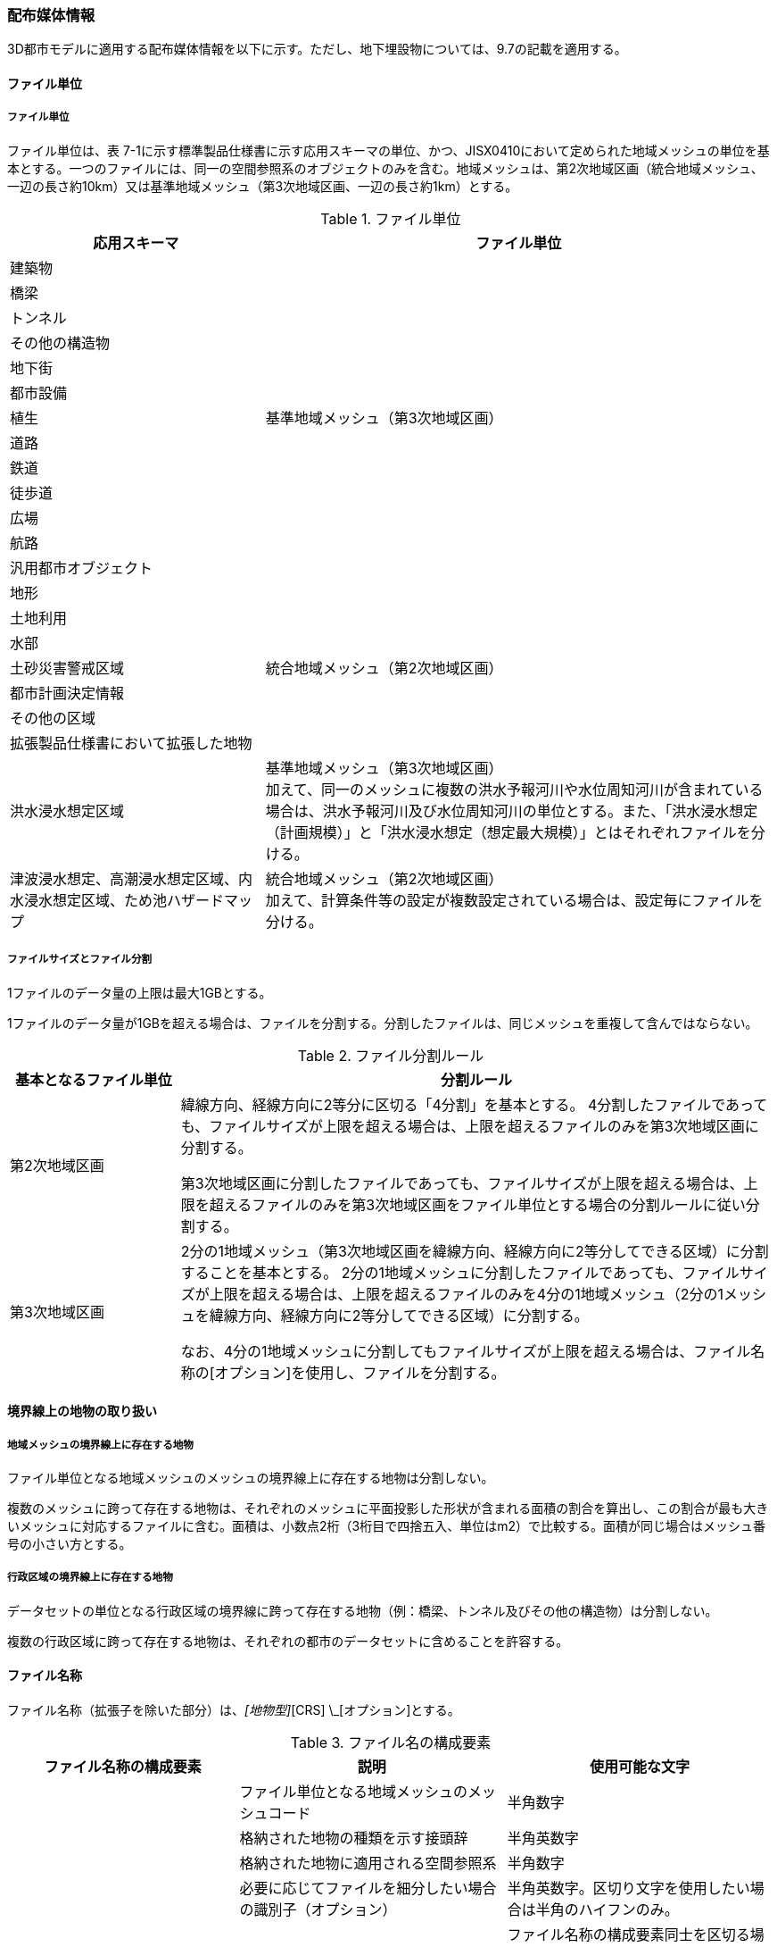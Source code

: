 [[toc7_02]]
=== 配布媒体情報

3D都市モデルに適用する配布媒体情報を以下に示す。ただし、地下埋設物については、9.7の記載を適用する。

[[toc7_02_01]]
==== ファイル単位

===== ファイル単位

ファイル単位は、表 7-1に示す標準製品仕様書に示す応用スキーマの単位、かつ、JISX0410において定められた地域メッシュの単位を基本とする。一つのファイルには、同一の空間参照系のオブジェクトのみを含む。地域メッシュは、第2次地域区画（統合地域メッシュ、一辺の長さ約10km）又は基準地域メッシュ（第3次地域区画、一辺の長さ約1km）とする。

[cols="1a,2a",options="header"]
.ファイル単位
|===
| 応用スキーマ | ファイル単位

| 建築物 .13+| 基準地域メッシュ（第3次地域区画）
| 橋梁
| トンネル
| その他の構造物
| 地下街
| 都市設備
| 植生
| 道路
| 鉄道
| 徒歩道
| 広場
| 航路
| 汎用都市オブジェクト
| 地形 .7+| 統合地域メッシュ（第2次地域区画）
| 土地利用
| 水部
| 土砂災害警戒区域
| 都市計画決定情報
| その他の区域
| 拡張製品仕様書において拡張した地物
| 洪水浸水想定区域
| 基準地域メッシュ（第3次地域区画） +
加えて、同一のメッシュに複数の洪水予報河川や水位周知河川が含まれている場合は、洪水予報河川及び水位周知河川の単位とする。また、「洪水浸水想定（計画規模）」と「洪水浸水想定（想定最大規模）」とはそれぞれファイルを分ける。

| 津波浸水想定、高潮浸水想定区域、内水浸水想定区域、ため池ハザードマップ
| 統合地域メッシュ（第2次地域区画） +
加えて、計算条件等の設定が複数設定されている場合は、設定毎にファイルを分ける。

|===

===== ファイルサイズとファイル分割

1ファイルのデータ量の上限は最大1GBとする。

1ファイルのデータ量が1GBを超える場合は、ファイルを分割する。分割したファイルは、同じメッシュを重複して含んではならない。

[cols="2a,7a",options="header"]
.ファイル分割ルール
|===
| 基本となるファイル単位 | 分割ルール

| 第2次地域区画 | 緯線方向、経線方向に2等分に区切る「4分割」を基本とする。 4分割したファイルであっても、ファイルサイズが上限を超える場合は、上限を超えるファイルのみを第3次地域区画に分割する。

第3次地域区画に分割したファイルであっても、ファイルサイズが上限を超える場合は、上限を超えるファイルのみを第3次地域区画をファイル単位とする場合の分割ルールに従い分割する。
| 第3次地域区画 | 2分の1地域メッシュ（第3次地域区画を緯線方向、経線方向に2等分してできる区域）に分割することを基本とする。 2分の1地域メッシュに分割したファイルであっても、ファイルサイズが上限を超える場合は、上限を超えるファイルのみを4分の1地域メッシュ（2分の1メッシュを緯線方向、経線方向に2等分してできる区域）に分割する。

なお、4分の1地域メッシュに分割してもファイルサイズが上限を超える場合は、ファイル名称の[オプション]を使用し、ファイルを分割する。

|===

[[toc7_02_02]]
==== 境界線上の地物の取り扱い

===== 地域メッシュの境界線上に存在する地物

ファイル単位となる地域メッシュのメッシュの境界線上に存在する地物は分割しない。

複数のメッシュに跨って存在する地物は、それぞれのメッシュに平面投影した形状が含まれる面積の割合を算出し、この割合が最も大きいメッシュに対応するファイルに含む。面積は、小数点2桁（3桁目で四捨五入、単位はm2）で比較する。面積が同じ場合はメッシュ番号の小さい方とする。

===== 行政区域の境界線上に存在する地物

データセットの単位となる行政区域の境界線に跨って存在する地物（例：橋梁、トンネル及びその他の構造物）は分割しない。

複数の行政区域に跨って存在する地物は、それぞれの都市のデータセットに含めることを許容する。

[[toc7_02_03]]
==== ファイル名称

ファイル名称（拡張子を除いた部分）は、[メッシュコード]_[地物型]_[CRS] \_[オプション]とする。

[cols="6a,7a,7a",options="header"]
.ファイル名の構成要素
|===
|  ファイル名称の構成要素 |  説明 |  使用可能な文字

|  [メッシュコード] | ファイル単位となる地域メッシュのメッシュコード | 半角数字
|  [地物型] | 格納された地物の種類を示す接頭辞 | 半角英数字
|  [CRS] | 格納された地物に適用される空間参照系 | 半角数字
|  [オプション] | 必要に応じてファイルを細分したい場合の識別子（オプション） | 半角英数字。区切り文字を使用したい場合は半角のハイフンのみ。
|  _ | ファイル名称の構成要素同士の区切り文字 | ファイル名称の構成要素同士を区切る場合には、アンダースコア（_）のみを用いる。ファイル名称の構成要素の中を区切る場合は、ハイフン（-）を用いる。いずれも半角とする。

|===

===== [メッシュコード]

[メッシュコード]は、ファイルの単位に対応する地域メッシュのコードとする。ファイルを分割した場合は、最も若い（左下）のメッシュコードを付与する。

===== [地物型]

[地物型]にはファイルに含まれる応用スキーマを識別する接頭辞（表 7-4）を付与する。

[cols="5a,5a,4a",options="header"]
.接頭辞
|===
2+| 応用スキーマ | 接頭辞

2+| 建築物モデル |  bldg
2+| 交通（道路）モデル |  tran
2+| 交通（鉄道）モデル |  rwy
2+| 交通（徒歩道）モデル |  trk
2+| 交通（広場）モデル |  squr
2+| 交通（航路）モデル |  wwy
2+| 土地利用モデル |  luse
.5+| 災害リスク（浸水）モデル | 洪水浸水想定区域 |  fld
| 津波浸水想定 |  tnm
| 高潮浸水想定区域 |  htd
| 内水浸水想定区域 |  ifld
| ため池ハザードマップ |  rfld
| 災害リスク（土砂災害）モデル | 土砂災害警戒区域 |  lsld
2+| 都市計画決定情報モデル |  urf
2+| 橋梁モデル |  brid
2+| トンネルモデル |  tun
2+| その他の構造物モデル |  cons
2+| 都市設備モデル |  frn
2+| 地下街モデル |  ubld
2+| 植生モデル |  veg
2+| 地形モデル |  dem
2+| 水部モデル |  wtr
2+| 区域モデル |  area
2+| 汎用都市オブジェクト |  gen
2+| アピアランスモデル |  app
2+| 拡張製品仕様書で追加した地物 |  ext

|===

===== [CRS]

[CRS]には、当該ファイルに含まれるオブジェクトの空間参照系の略称（半角数字）としてEPSGコード（ https://epsg.org/home.html）を入力する。EPSGコードは、空間参照系に与えられた固有の識別子である。

標準製品仕様書で使用する空間参照系の略称を下表に示す。

[cols="7a,2a",options="header"]
.空間参照系の略称
|===
| オブジェクトに適用される空間参照系 | 略称

| 日本測地系2011における経緯度座標系と東京湾平均海面を基準とする標高の複合座標参照系 | 6697

|===

なお、標準製品仕様書第2.3版までは、高さとして標高を含むファイルと、仮想的な高さを含むファイルを識別するために、空間参照系の略称として2次元の座標参照系を示す「6668」も採用していた。

しかし、標準製品仕様書第3.0版において、応用スキーマごとにLODの定義を明確にしたこと、また、対象とするLODにLOD0も含めた。これにより、高さとして標高を含むファイルと仮想的な高さを含むファイルを識別子で区分することが不要となったため、略称として6668は削除した。

3D都市モデルの各ファイルに適用する空間参照系の略称は、「6697」に統一する。

===== [オプション]

[オプション]は、メッシュ単位及び地物型単位となるファイルをさらに分割したい場合に使用する。使用しない場合は区切り文字と共に省略する。表 7-6に標準製品仕様書において定めるオプションに使用可能な文字列を示す。

[cols="3a,4a,6a",options="header"]
.オプションに使用する文字列
|===
| オプション | 適用するフォルダ名 | オプションの意味

| l1 | fld | ファイルに含まれる洪水浸水想定区域が対象とする降雨規模が計画規模である。
| l2 | fld | ファイルに含まれる洪水浸水想定区域が対象とする降雨規模が想定最大規模である。
| 05 | urf | 都市計画区域及び準都市計画区域
| 07 | urf | 区域区分
| 08 | urf | 地域地区
| 10-2 | urf | 促進区域
| 10-3 | urf | 遊休土地転換利用促進地区
| 10-4 | urf | 被災市街地復興推進地域
| 11 | urf | 都市施設
| 12 | urf | 市街地開発事業
| 12-2 | urf | 市街地開発事業等の予定区域
| 12-4 | urf | 地区計画等
| lnp | urf | 都市機能誘導区域及び居住誘導区域
| lod3 | dem | 地形モデル（LOD3）を分けて格納したデータを意味する。
| f[識別子] | gen | 汎用都市オブジェクトのファイルを、地物の種類ごとに分けたい場合に使用する。[識別子]は、コードリスト（GenericCityObject_name.xml）のコードと一致させる。

このオプションを使用する場合は、拡張製品仕様書において使用するオプションの一覧を示さなければならない。
| f[識別子] | ext | 拡張製品仕様書で追加した地物のファイルを、地物ごとに分けたい場合に使用する。[識別子]は、任意の半角英数字の組み合わせとする。

このオプションを使用する場合は、拡張製品仕様書において使用するオプションの一覧を示さなければならない。
| [識別子] | udx以下の全てのサブフォルダ | その他の事由によりファイルを分割する場合に使用する。[識別子]は、任意の半角英数字の組み合わせとする。ただし、他のオプションの文字列と重複してはならない。

このオプションを使用する場合は、拡張製品仕様書において使用するオプションの一覧を示さなければならない。

|===

このうち、[識別子]は、拡張製品仕様書において定めることのできる任意の文字列である。[識別子]を使用する場合は、[識別子]を含むオプションの文字列、適用するフォルダ名及びオプションの文字列の意味の一覧（表 7-7）を作成する。なお、[識別子]を含むオプションの文字列は、オプションに使用するほかの文字列と重複してはならない。

[cols="3a,4a,6a",options="header"]
.拡張製品仕様書で追加するオプションの文字列
|===
| オプション | 適用するフォルダ名 | 文字列の意味

| 　 | 　 | 　
| 　 | 　 | 　
| 　 | 　 | 　
| 　 | 　 | 　

|===

[[toc7_02_04]]
==== フォルダ構成とフォルダ名称

===== フォルダ構成

データ製品のフォルダ構成を示す。

[cols="3a,3a,3a,3a,3a,3a,8a,24a",options="header"]
.フォルダ構成
|===
6+| フォルダ構成 | フォルダ名 | フォルダの説明

2+| image::images/432.webp.png[]
4+|
| `[都市コード]_[都市名英名]_[提供者区分]_[整備年度]_citygml_[更新回数]_[オプション]`
| 成果品を格納するフォルダのルート。

このフォルダの直下に格納するファイルは索引図及びREADMEのみであり、その他のファイルはこのフォルダに設けたサブフォルダに格納する。

フォルダの名称は、ルートフォルダの命名規則に従う。

2+|
2+| image::images/433.webp.png[]
2+|
| codelists
| ルートフォルダ直下に作成された、コードリストを格納するフォルダ。3D都市モデルが参照する全てのコードリストを格納する。

2+|
2+| image::images/434.webp.png[]
2+|
| metadata
| ルートフォルダ直下に作成された、メタデータを格納するフォルダ。

2+|
2+| image::images/435.webp.png[]
2+|
| schemas
| 3D都市モデルのGMLSchemaを格納するフォルダ。GMLSchemaは指定された版のi-URをG空間情報センターより入手する。以下に示す構造でサブフォルダを設け、GMLSchemaファイルを格納する。 /iur/uro/3.0/urbanObject.xsd /iur/urf/3.0/urbanFunction.xsd

2+|
2+| image::images/436.webp.png[]
2+|
| specification
| ルートフォルダ直下に作成された、拡張製品仕様書（PDF形式、Excel形式）を格納するフォルダ。

4+|
2+| image::images/437.webp.png[]
| udx
| ルートフォルダ直下に作成された、3D都市モデルを格納するフォルダ。このフォルダの直下に、接頭辞ごとのサブフォルダ（例：bldg）を作成し、そのサブフォルダの中に指定されたファイル単位で区切られた全ての3D都市モデルのファイルを格納する。

4+|
2+| image::images/438.webp.png[]
| area
| 区域モデルを格納するフォルダ。

4+|
2+| image::images/439.webp.png[]
| bldg
| 建築物モデルを格納するフォルダ。

4+|
2+| image::images/440.webp.png[]
| brid
| 橋梁モデルを格納するフォルダ。

4+|
2+| image::images/441.webp.png[]
| cons
| その他の構造物モデルを格納するフォルダ

4+|
2+| image::images/442.webp.png[]
| dem
| 地形モデルを格納するフォルダ。

4+|
2+| image::images/443.webp.png[]
| ext
| 拡張製品仕様書で追加した地物を格納するフォルダ。

4+|
2+| image::images/444.webp.png[]
| fld
| 災害リスク（浸水）モデルのうち、洪水浸水想定区域を格納するフォルダ。区域図ごとにサブフォルダを作成する。サブフォルダの構成及び名称は、別途示す。

4+|
2+| image::images/445.webp.png[]
| frn
| 都市設備を格納するフォルダ。

4+|
2+| image::images/446.webp.png[]
| gen
| 汎用都市オブジェクトを格納するフォルダ。

4+|
2+| image::images/447.webp.png[]
| htd
| 災害リスク（浸水）モデルのうち、高潮浸水想定区域を格納するフォルダ。区域図ごとにサブフォルダを作成する。サブフォルダの構成及び名称は、別途示す。

4+|
2+| image::images/448.webp.png[]
| ifld
| 災害リスク（浸水）モデルのうち、内水浸水想定区域を格納するフォルダ。区域図ごとにサブフォルダを作成する。サブフォルダの構成及び名称は、別途示す。

4+|
2+| image::images/449.webp.png[]
| lsld
| 災害リスク（土砂災害）モデルを格納するフォルダ。

4+|
2+| image::images/450.webp.png[]
| luse
| 土地利用モデルを格納するフォルダ。

4+|
2+| image::images/451.webp.png[]
| rfld
| 災害リスク（浸水）モデルのうち、ため池ハザードマップを格納するフォルダ。ハザードマップごとにサブフォルダを作成する。サブフォルダの構成及び名称は、別途示す。

4+|
2+| image::images/452.webp.png[]
| rwy
| 交通（鉄道）モデルを格納するフォルダ。

4+|
2+| image::images/453.webp.png[]
| squr
| 交通（広場）モデルを格納するフォルダ。

4+|
2+| image::images/454.webp.png[]
| tnm
| 災害リスク（浸水）モデルのうち、津波浸水想定を格納するフォルダ。津波浸水想定ごとにサブフォルダを作成する。サブフォルダの構成及び名称は、別途示す。

4+|
2+| image::images/455.webp.png[]
| tran
| 道路モデルのデータを格納するフォルダ。

4+|
2+| image::images/456.webp.png[]
| trk
| 交通（徒歩道）モデルを格納するフォルダ。

4+|
2+| image::images/457.webp.png[]
| tun
| トンネルモデルを格納するフォルダ。

4+|
2+| image::images/458.webp.png[]
| ubld
| 地下街モデルを格納するフォルダ。

4+|
2+| image::images/459.webp.png[]
| urf
| 都市計画決定情報モデルを格納するフォルダ。

4+|
2+| image::images/460.webp.png[]
| unf
| 地下埋設物モデルの格納するフォルダ。

4+|
2+| image::images/461.webp.png[]
| veg
| 植生モデルを格納するフォルダ。

4+|
2+| image::images/462.webp.png[]
| wtr
| 水部モデルを格納するフォルダ。

4+|
2+| image::images/463.webp.png[]
| wwy
| 交通（航路）モデルを格納するフォルダ

3+|  |

|===

===== ルートフォルダの命名規則

ルートフォルダの名称は、[都市コード]_[都市名英名]_[提供者区分]_[整備年度]_citygml_[更新回数]_[オプション]とする。

[cols="1a,4a,2a",options="header"]
.ルートフォルダの命名規則
|===
| ルートフォルダ名称の構成要素 | 説明 | 使用可能な文字

| [都市コード] | 3D都市モデルを作成する範囲を識別するコード。

作成範囲が市区町村の場合は、都道府県コード（2桁）と市区町村コード（3桁）の組み合わせからなる5桁の数字とする。

都道府県の場合は、都道府県コード（2桁）とする。
|
半角数字
| [都市名英名] | 市区町村コードに対応する都道府県名又は市区町村名の英名。

英名の表記は、デジタル庁が定める「行政基本情報データ連携モデル_住所」に従う。
|
半角英字
| [提供者区分]
|
データセットの提供者を識別するための文字列。

提供者が市区町村又は都道府県の場合は、以下とする。

city ：市区町村 +
pref ：都道府県

提供者が市区町村及び都道府県以外の場合は、[事業分野]-[提供者]の組み合わせとする。 +
[事業分野]は、提供者の事業分野の略称であり、半角英数字の組み合わせとする。 +
[提供者]は、当該提供者を識別する任意の文字列であり、半角英数字とする。

標準製品仕様書で使用する事業分野の略称 +
unf: ユーティリティ事業 +
tran: 道路事業 +
rwy: 鉄道事業 +

[提供者区分]の例を以下に示す。ただし、[提供者]の部分はいずれも作成例である。

tran-mlit：国土交通省が提供する交通（道路）モデル +
unf-tg：東京ガスが提供する地下埋設物モデル +
tran-enexco：NEXCO東日本が整備する交通（道路）モデル +
rwy-jre：JR東日本が提供する交通（鉄道）モデル

| 半角英数字、区切り文字（-）
| [整備年度] | 3D都市モデルを整備した年度（半角数字4桁の西暦）とする。

整備とは、以下の1（新規整備）に加え、2及び3を含む。

1. データセットの追加（新規整備）
2. 地物型の追加
3. 地物の追加（整備範囲の拡張、既存地物の更新）

以下の４から６は含まない。

4. 空間属性の追加
5. 主題属性の追加
6. 標準製品仕様書の改定に伴うバージョンアップ

|
半角数字
| [更新回数] | 履歴管理用に半角数字を付す。初回に作成した成果物は1とする。以降、修正等を行った場合はバージョンアップごとに数字を加算していく。 [更新回数]は[整備年度]ごとに加算する。[整備年度]が変わった場合は、1から開始する。
|
半角数字
| [オプション] | 成果品が複数種類作成される場合に、これらを識別する任意の文字列とする。半角英数字のみ使用可とする。成果品が1種類の場合は、_[オプション]は省略する。
|
半角英数字、区切り文字（-）
| _ | ルートフォルダ名称の構成要素同士の区切り文字 | ルートフォルダル名称の構成要素同士を区切る場合には、アンダースコア（_）のみを用いる。

|===

===== サブフォルダの作成

3D都市モデルを格納するudxフォルダには、3D都市モデルの応用スキーマに対応するサブフォルダを作成し、各データ製品を格納する。

災害リスクモデルについては、災害の種類ごとに分けてサブフォルダ（fld、tnm、htd、ifld、rfld及びlsld）を作成する。また、災害リスクのうち、浸水想定区域のサブフォルダ（fld、tnm、htd、ifld及びrfld）には、さらに区域図ごとのサブフォルダを設ける。サブフォルダを作成する場合は、下表に従い、作成したサブフォルダの一覧を付す。

拡張製品仕様書において災害リスク（浸水）モデルを作成する場合は、以下に示す表を用いて、対応する災害リスク（浸水）モデルのフォルダ構成を示すこと。

* 洪水浸水想定区域のフォルダ構成
+
* サブフォルダ「fld」の中に、国を示すサブフォルダ「natl」と都道府県を示すサブフォルダ「pref」を作成し、「natl」及び「pref」の中にさらに洪水浸水想定区域図ごとのサブフォルダを作成する。
+
* なお、「natl」と「pref」には、水防法第14条第1項に定める「洪水浸水想定区域」である災害リスク（浸水）モデルを格納する。また、水防法第14条第1項に定める「洪水浸水想定区域」以外の洪水ハザードマップ等に基づく浸水面や、破堤点ごと、時間経過ごとの浸水面を表現する災害リスク（浸水）モデルは、サブフォルダ「org」を作成し、この中にさらに区域図ごとのサブフォルダを作成する。
+
* サブフォルダを作成する場合は、拡張製品仕様書において、下表を用いてサブフォルダ名及びフォルダの説明を示す。

[cols="11a,10a,30a",options="header"]
.洪水浸水想定区域のフォルダ構成
|===
| フォルダ名 | サブフォルダ名 | フォルダの説明（洪水浸水想定区域図の名称）

| natl | 　 | 　
| pref | 　 | 　
| org | 　 | 　

|===

* 津波浸水想定のフォルダ構成
+
サブフォルダ「tnm」の中に、津波浸水想定ごとのサブフォルダを作成する。
+
サブフォルダを作成する場合は、拡張製品仕様書において、下表を用いてサブフォルダ名及びフォルダの説明を示す。

[cols="1a,3a",options="header"]
.津波浸水想定のフォルダ構成
|===
| サブフォルダ名 | フォルダの説明（津波浸水想定の名称）

| 　 | 　
| 　 | 　

|===

* 高潮浸水想定区域のフォルダ構成
+
サブフォルダ「htd」の中に、高潮浸水想定区域図ごとのサブフォルダを作成する。
+
サブフォルダを作成する場合は、拡張製品仕様書において、下表を用いてサブフォルダ名及びフォルダの説明を示す。

[cols="1a,3a",options="header"]
.高潮浸水想定区域のフォルダ構成
|===
| サブフォルダ名 | フォルダの説明（高潮浸水想定区域図の名称）

| 　 | 　
| 　 | 　

|===

* 内水浸水想定区域のフォルダ構成
+
サブフォルダ「ifld」の中に、内水浸水想定区域図ごとのサブフォルダを作成する。
+
サブフォルダを作成する場合は、拡張製品仕様書において、下表を用いてサブフォルダ名及びフォルダの説明を示す。

[cols="1a,3a",options="header"]
.内水浸水想定区域図のフォルダ構成
|===
| サブフォルダ名 | フォルダの説明（内水浸水想定区域図の名称）
| 　 | 　
| 　 | 　

|===

* ため池ハザードマップのフォルダ構成
+
サブフォルダ「rfld」の中に、ため池ハザードマップごとのサブフォルダを作成する。
+
サブフォルダを作成する場合は、拡張製品仕様書において、下表を用いてサブフォルダ名及びフォルダの説明を示す。

[cols="1a,3a",options="header"]
.ため池ハザードマップのフォルダ構成
|===
| サブフォルダ名 | フォルダの説明（ため池ハザードマップの名称）
| 　 | 　
| 　 | 　

|===

[[toc7_02_05]]
==== 成果品の単位と空間範囲

成果品の単位は基礎自治体とし、成果品の空間範囲は基礎自治体が整備する原典資料の整備範囲と一致させることを基本とする。

* ただし、都道府県等広域で原典資料が整備されている場合の市区町村の空間範囲は、地物型のファイル単位（7.2.1）に応じて、市区町村の行政区域を包含する基準地域メッシュ（第3次地域区画）又は統合地域メッシュ（第2次地域区画）とする。

* <<fig-7-1>>は都道府県で都市計画基本図が整備されている場合の例である。A市とB市にはそれぞれの空間範囲を包含するメッシュに該当するファイルがそれぞれのデータセットに含まれる。このとき、A市とB市の行政界を跨ぐメッシュのファイルは、それぞれのデータセットに重複して含まれる。

[[fig-7-1]]
.都道府県で都市計画基本図が整備されている場合に重複して格納されるファイルの例
image::images/464.webp.png[]

[[toc7_02_06]]
==== 媒体名

DVD、HDD又はウェブサイトからのダウンロード

ルートフォルダをZIP形式（拡張子 .zip）又は7Z形式（拡張子 .7z）に圧縮する。

圧縮後のファイル名称は、以下とする。

`[都市コード]_[都市名英名]_[提供者区分]_[整備年度]_citygml_[更新回数]_[オプション]`

（オープンデータの場合は、`[都市コード]_[都市名英名]_[提供者区分]_[整備年度]_citygml_[更新回数]_[オプション]_op`）

[都市コード]、[都市名英名]、[提供者区分]、[提供者区分]及び[更新回数]の表記は、「7.2.4」に示すルートフォルダの命名規則に従う。

[オプション]は、成果品が複数種類作成される場合に、これらを識別するために使用する、半角英数字からなる任意の文字列とする。成果品が1種類の場合は、_[オプション]を省略する。

圧縮後のファイルサイズが160GBを越え、ファイルを分割した場合には、分割後のファイル名称及び各ファイルに格納したフォルダ又はファイルを一覧で示す。

[cols="1a,3a",options="header"]
.分割したファイルの概要
|===
| 分割後ファイル名称 | 格納したフォルダ又はファイルの種類
| 　 | 　
| 　 | 　

|===

[[toc7_02_07]]
==== オープンデータのための配布媒体情報

作成したデータ製品から、オープンデータを作成する場合には、以下に従う。

* 「ファイル単位」は「7.2.1」に従う。

* 「境界線上の地物の取り扱い」は、「7.2.2」に従う。

* 3D都市モデルの「ファイル命名規則」は`[メッシュコード]_[地物型]_[CRS]_[オプション]_op`とする。[メッシュコード]、[地物型]、[CRS] 及び[オプション]の表記は「7.2.3」に従う。また、オープンデータであることを明らかにするため、末尾に「_op」を付与する。

* ファイル構成は「7.2.4」に従う。ただし、ルートフォルダの名称の末尾に「_op」を付与する。

* 媒体名は「7.2.5」に従う。
